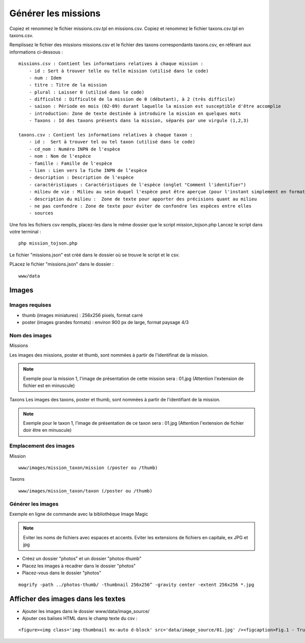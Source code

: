 ====================
Générer les missions
====================
Copiez et renommez le fichier missions.csv.tpl en missions.csv.
Copiez et renommez le fichier taxons.csv.tpl en taxons.csv.

Remplissez le fichier des missions missions.csv et le fichier des taxons correspondants taxons.csv, en référant aux informations ci-dessous :
::

    missions.csv : Contient les informations relatives à chaque mission : 
        - id : Sert à trouver telle ou telle mission (utilisé dans le code)
        - num : Idem
        - titre : Titre de la mission
        - plural : Laisser 0 (utilisé dans le code)
        - difficulté : Difficulté de la mission de 0 (débutant), à 2 (très difficile)
        - saison : Période en mois (02-09) durant laquelle la mission est susceptible d'être accomplie
        - introduction: Zone de texte destinée à introduire la mission en quelques mots
        - Taxons : Id des taxons présents dans la mission, séparés par une virgule (1,2,3)

    taxons.csv : Contient les informations relatives à chaque taxon :
        - id :  Sert à trouver tel ou tel taxon (utilisé dans le code)
        - cd_nom : Numéro INPN de l'espèce
        - nom : Nom de l'espèce
        - famille : Famille de l'espèce
        - lien : Lien vers la fiche INPN de l’espèce
        - description : Description de l'espèce
        - caractéristiques : Caractéristiques de l'espèce (onglet "Comment l'identifier")
        - milieu de vie : Milieu au sein duquel l'espèce peut être aperçue (pour l'instant simplement en format texte (ex : "Villages"), probablement une correspondance chiffre - milieu plus tard (1 = Zones humides, 2 = Villes / villages, etc ...)
        - description du milieu :  Zone de texte pour apporter des précisions quant au milieu
        - ne pas confondre : Zone de texte pour éviter de confondre les espèces entre elles
        - sources

Une fois les fichiers csv remplis, placez-les dans le même dossier que le script mission_tojson.php
Lancez le script dans votre terminal :
::

    php mission_tojson.php

Le fichier "missions.json" est créé dans le dossier où se trouve le script et le csv.

PLacez le fichier "missions.json" dans le dossier :
::

    www/data


Images
======

Images requises
---------------
- thumb (images miniatures) : 256x256 pixels, format carré
- poster (images grandes formats) : environ 900 px de large, format paysage 4/3

Nom des images
---------------
Missions

Les images des missions, poster et thumb, sont nommées à partir de l'identifinat de la mission.

.. NOTE::

    Exemple pour la mission 1, l'image de présentation de cette mission sera : 01.jpg (Attention l'extension de fichier est en minuscule)
   


Taxons
Les images des taxons, poster et thumb, sont nommées à partir de l'identifiant de la mission.

.. NOTE::

    Exemple pour le taxon 1, l'image de présentation de ce taxon sera : 01.jpg (Attention l'extension de fichier doir être en minuscule)
   

Emplacement des images
----------------------
Mission
::

    www/images/mission_taxon/mission (/poster ou /thumb)

Taxons
::

    www/images/mission_taxon/taxon (/poster ou /thumb)



Générer les images
------------------

Exemple en ligne de commande avec la bibliothèque Image Magic

.. NOTE::

    Eviter les noms de fichiers avec espaces et accents. 
    Eviter les extensions de fichiers en capitale, ex JPG et jpg


- Créez un dossier "photos" et un dossier "photos-thumb"
- Placez les images à recadrer dans le dossier "photos"
- Placez-vous dans le dossier "photos"

::

    mogrify -path ../photos-thumb/ -thumbnail 256x256^ -gravity center -extent 256x256 *.jpg



Afficher des images dans les textes
===================================

- Ajouter les images dans le dossier www/data/image_source/
- Ajouter ces balises HTML dans le champ texte du csv :
::

    <figure><img class='img-thumbnail mx-auto d-block' src='data/image_source/01.jpg' /><figcaption>Fig.1 - Trulli, Puglia, Italy.</figcaption></figure>
